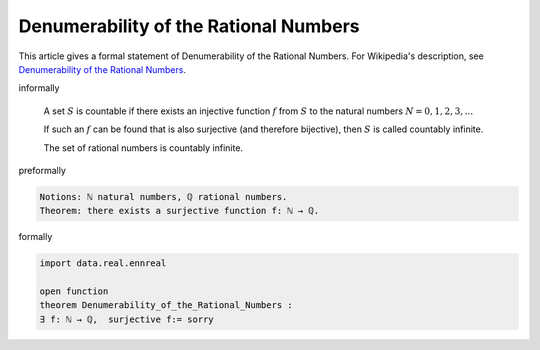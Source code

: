 Denumerability of the Rational Numbers
--------------------------------------

This article gives a formal statement of Denumerability of the Rational Numbers.  For Wikipedia's
description, see
`Denumerability of the Rational Numbers <https://en.wikipedia.org/wiki/Countable_set>`_.

informally

  A set :math:`S` is countable if there exists an injective function :math:`f` from :math:`S` to the natural numbers :math:`N = {0, 1, 2, 3, ...}`  
  
  If such an :math:`f` can be found that is also surjective (and therefore bijective), then :math:`S` is called countably infinite. 

  The set of rational numbers is countably infinite.


preformally

.. code-block:: text

  Notions: ℕ natural numbers, ℚ rational numbers.
  Theorem: there exists a surjective function f: ℕ → ℚ.

formally

.. code-block:: lean

  import data.real.ennreal

  open function
  theorem Denumerability_of_the_Rational_Numbers :
  ∃ f: ℕ → ℚ,  surjective f:= sorry 

